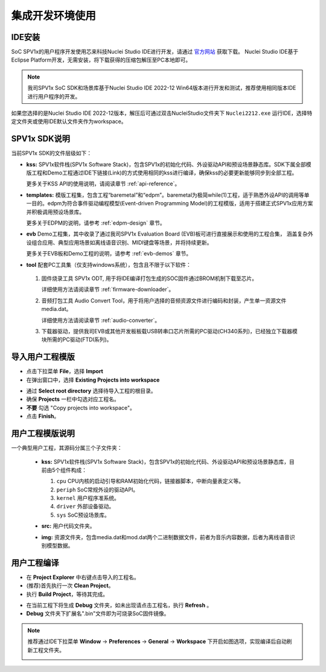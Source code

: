 集成开发环境使用
===============================

IDE安装
------------------

SoC SPV1x的用户程序开发使用芯来科技Nuclei Studio IDE进行开发，请通过 `官方网站 <https://www.nucleisys.com/download.php>`_ 获取下载。
Nuclei Studio IDE基于Eclipse Platform开发，无需安装，将下载获得的压缩包解压至PC本地即可。

.. image:: ../_static/ide-download-url.png
  :align: center

.. note::
  我司SPV1x SoC SDK和场景库基于Nuclei Studio IDE 2022-12 Win64版本进行开发和测试，推荐使用相同版本IDE进行用户程序的开发。

如果您选择的是Nuclei Studio IDE 2022-12版本，解压后可通过双击NucleiStudio文件夹下 ``Nuclei2212.exe`` 运行IDE，选择特定文件夹或使用IDE默认文件夹作为workspace。

SPV1x SDK说明
------------------

当前SPV1x SDK的文件层级如下：

- **kss:** SPV1x软件栈(SPV1x Software Stack)，包含SPV1x的初始化代码、外设驱动API和预设场景静态库。SDK下属全部模版工程和Demo工程通过IDE下链接(Link)的方式使用相同的kss进行编译，确保kss的必要更新能够同步到全部工程。

  更多关于KSS API的使用说明，请阅读章节 :ref:`api-reference`。

- **templates:** 模版工程集，包含工程“baremetal”和“edpm”。baremetal为极简while(1)工程，适于熟悉外设API的调用等单一目的。edpm为符合事件驱动编程模型(Event-driven Programming Model)的工程模版，适用于搭建正式SPV1x应用方案并积极调用预设场景库。
  
  更多关于EDPM的说明，请参考 :ref:`edpm-design` 章节。

- **evb** Demo工程集，其中收录了通过我司SPV1x Evaluation Board (EVB)板可进行直接展示和使用的工程合集，
  涵盖复杂外设组合应用、典型应用场景如离线语音识别、MIDI键盘等场景，并将持续更新。

  更多关于EVB板和Demo工程的说明，请参考 :ref:`evb-demos` 章节。

- **tool** 配套PC工具集（仅支持windows系统），包含且不限于以下软件：
  
 1. 固件烧录工具 SPV1x ODT, 用于将IDE编译打包生成的SOC固件通过BROM机制下载至芯片。
  
    详细使用方法请阅读章节 :ref:`firmware-downloader`。

 2. 音频打包工具 Audio Convert Tool，用于将用户选择的音频资源文件进行编码和封装，产生单一资源文件media.dat。
 
    详细使用方法请阅读章节 :ref:`audio-converter`。
 
 3. 下载器驱动，提供我司EVB或其他开发板板载USB转串口芯片所需的PC驱动(CH340系列)，已经独立下载器模块所需的PC驱动(FTDI系列)。

导入用户工程模版
------------------

.. image:: ../_static/kiwi-import-project-1.png
  :align: center

- 点击下拉菜单 **File**，选择 **Import**
- 在弹出窗口中，选择 **Existing Projects into workspace**

.. image:: ../_static/kiwi-import-project-2.png
  :align: center

- 通过 **Select root directory** 选择待导入工程的根目录。
- 确保 **Projects** 一栏中勾选对应工程名。
- **不要** 勾选 "Copy projects into workspace"。
- 点击 **Finish**。

用户工程模版说明
------------------

.. image:: ../_static/kiwi-user-project-layout.png
  :align: center
  :width: 512 px

一个典型用户工程，其源码分属三个子文件夹：

  - **kss:** SPV1x软件栈(SPV1x Software Stack)，包含SPV1x的初始化代码、外设驱动API和预设场景静态库，目前由5个组件构成：

    .. image:: ../_static/sdk.png
      :align: center
      :width: 512 px

    1. ``cpu``    CPU内核的启动引导和RAM初始化代码，链接器脚本，中断向量表定义等。
    2. ``periph`` SoC常规外设的驱动API。
    3. ``kernel`` 用户程序准系统。
    4. ``driver`` 外部设备驱动。
    5. ``sys``    SoC预设场景库。
  
  - **src:** 用户代码文件夹。
  - **img:** 资源文件夹，包含media.dat和mod.dat两个二进制数据文件，前者为音乐内容数据，后者为离线语音识别模型数据。

用户工程编译
------------------

.. image:: ../_static/kiwi-project-build.png
  :align: center
  :width: 512 px

- 在 **Project Explorer** 中右键点击导入的工程名。
- (推荐)首先执行一次 **Clean Project**。
- 执行 **Build Project**，等待其完成。

.. image:: ../_static/kiwi-project-bin.png
  :align: center
  :width: 512 px

- 在当前工程下将生成 **Debug** 文件夹，如未出现请点击工程名，执行 **Refresh** 。
- **Debug** 文件夹下扩展名".bin"文件即为可烧录SoC固件镜像。

.. note::
  推荐通过IDE下拉菜单 **Window** -> **Preferences** -> **General** -> **Workspace** 下开启如图选项，实现编译后自动刷新工程文件夹。
  
  .. image:: ../_static/kiwi-IDE-setting-refresh.png
    :align: center


